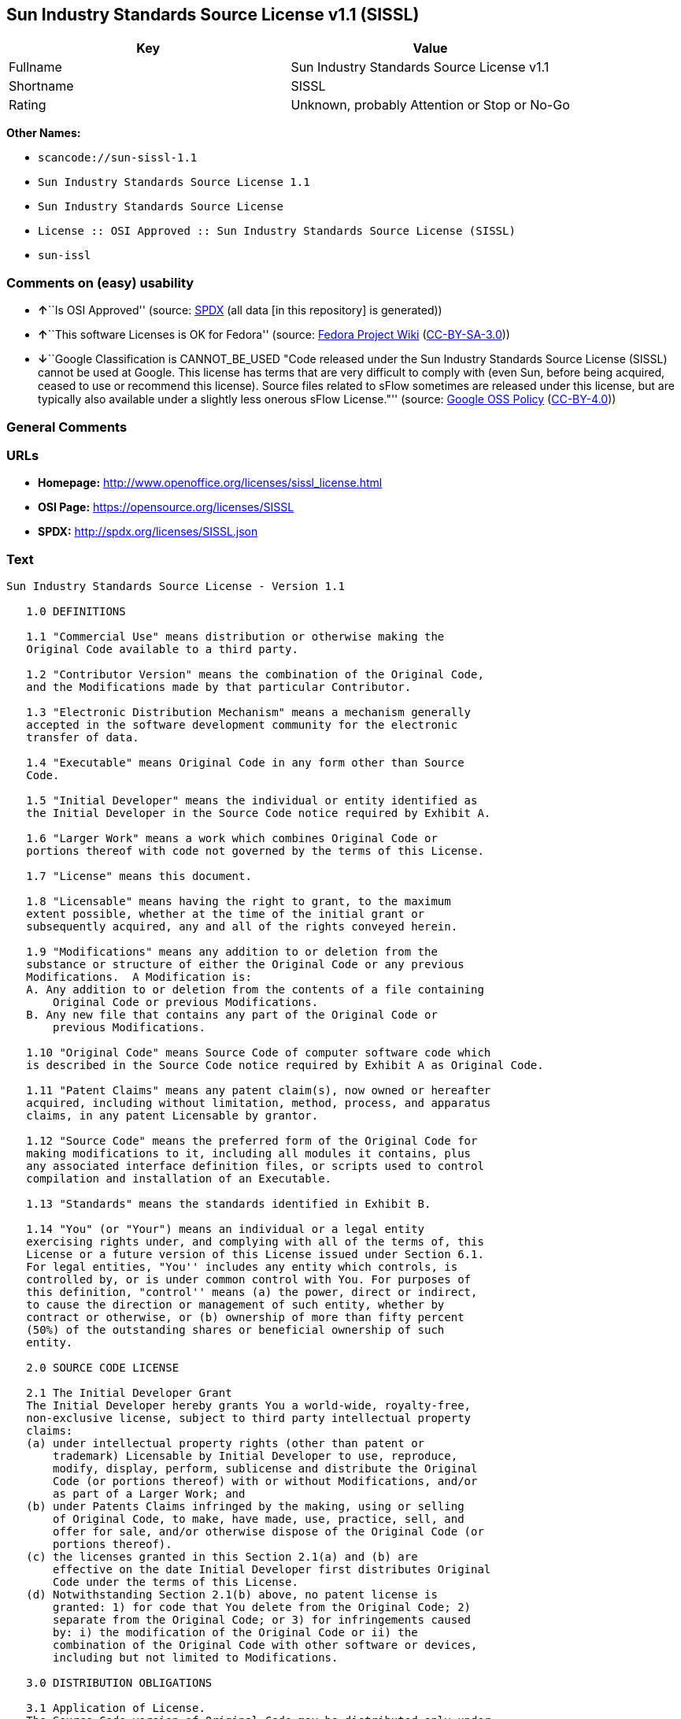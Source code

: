 == Sun Industry Standards Source License v1.1 (SISSL)

[cols=",",options="header",]
|===
|Key |Value
|Fullname |Sun Industry Standards Source License v1.1
|Shortname |SISSL
|Rating |Unknown, probably Attention or Stop or No-Go
|===

*Other Names:*

* `+scancode://sun-sissl-1.1+`
* `+Sun Industry Standards Source License 1.1+`
* `+Sun Industry Standards Source License+`
* `+License :: OSI Approved :: Sun Industry Standards Source License (SISSL)+`
* `+sun-issl+`

=== Comments on (easy) usability

* **↑**``Is OSI Approved'' (source:
https://spdx.org/licenses/SISSL.html[SPDX] (all data [in this
repository] is generated))
* **↑**``This software Licenses is OK for Fedora'' (source:
https://fedoraproject.org/wiki/Licensing:Main?rd=Licensing[Fedora
Project Wiki]
(https://creativecommons.org/licenses/by-sa/3.0/legalcode[CC-BY-SA-3.0]))
* **↓**``Google Classification is CANNOT_BE_USED "Code released under
the Sun Industry Standards Source License (SISSL) cannot be used at
Google. This license has terms that are very difficult to comply with
(even Sun, before being acquired, ceased to use or recommend this
license). Source files related to sFlow sometimes are released under
this license, but are typically also available under a slightly less
onerous sFlow License."'' (source:
https://opensource.google.com/docs/thirdparty/licenses/[Google OSS
Policy]
(https://creativecommons.org/licenses/by/4.0/legalcode[CC-BY-4.0]))

=== General Comments

=== URLs

* *Homepage:* http://www.openoffice.org/licenses/sissl_license.html
* *OSI Page:* https://opensource.org/licenses/SISSL
* *SPDX:* http://spdx.org/licenses/SISSL.json

=== Text

....
Sun Industry Standards Source License - Version 1.1

   1.0 DEFINITIONS

   1.1 "Commercial Use" means distribution or otherwise making the
   Original Code available to a third party.

   1.2 "Contributor Version" means the combination of the Original Code,
   and the Modifications made by that particular Contributor.

   1.3 "Electronic Distribution Mechanism" means a mechanism generally
   accepted in the software development community for the electronic
   transfer of data.

   1.4 "Executable" means Original Code in any form other than Source
   Code.

   1.5 "Initial Developer" means the individual or entity identified as
   the Initial Developer in the Source Code notice required by Exhibit A.

   1.6 "Larger Work" means a work which combines Original Code or
   portions thereof with code not governed by the terms of this License.

   1.7 "License" means this document.

   1.8 "Licensable" means having the right to grant, to the maximum
   extent possible, whether at the time of the initial grant or
   subsequently acquired, any and all of the rights conveyed herein.

   1.9 "Modifications" means any addition to or deletion from the
   substance or structure of either the Original Code or any previous
   Modifications.  A Modification is:
   A. Any addition to or deletion from the contents of a file containing
       Original Code or previous Modifications.
   B. Any new file that contains any part of the Original Code or
       previous Modifications.

   1.10 "Original Code" means Source Code of computer software code which
   is described in the Source Code notice required by Exhibit A as Original Code.

   1.11 "Patent Claims" means any patent claim(s), now owned or hereafter
   acquired, including without limitation, method, process, and apparatus
   claims, in any patent Licensable by grantor.

   1.12 "Source Code" means the preferred form of the Original Code for
   making modifications to it, including all modules it contains, plus
   any associated interface definition files, or scripts used to control
   compilation and installation of an Executable.

   1.13 "Standards" means the standards identified in Exhibit B.

   1.14 "You" (or "Your") means an individual or a legal entity
   exercising rights under, and complying with all of the terms of, this
   License or a future version of this License issued under Section 6.1.
   For legal entities, "You'' includes any entity which controls, is
   controlled by, or is under common control with You. For purposes of
   this definition, "control'' means (a) the power, direct or indirect,
   to cause the direction or management of such entity, whether by
   contract or otherwise, or (b) ownership of more than fifty percent
   (50%) of the outstanding shares or beneficial ownership of such
   entity.

   2.0 SOURCE CODE LICENSE

   2.1 The Initial Developer Grant
   The Initial Developer hereby grants You a world-wide, royalty-free,
   non-exclusive license, subject to third party intellectual property
   claims:
   (a) under intellectual property rights (other than patent or
       trademark) Licensable by Initial Developer to use, reproduce,
       modify, display, perform, sublicense and distribute the Original
       Code (or portions thereof) with or without Modifications, and/or
       as part of a Larger Work; and
   (b) under Patents Claims infringed by the making, using or selling
       of Original Code, to make, have made, use, practice, sell, and
       offer for sale, and/or otherwise dispose of the Original Code (or
       portions thereof).
   (c) the licenses granted in this Section 2.1(a) and (b) are
       effective on the date Initial Developer first distributes Original
       Code under the terms of this License.
   (d) Notwithstanding Section 2.1(b) above, no patent license is
       granted: 1) for code that You delete from the Original Code; 2)
       separate from the Original Code; or 3) for infringements caused
       by: i) the modification of the Original Code or ii) the
       combination of the Original Code with other software or devices,
       including but not limited to Modifications.

   3.0 DISTRIBUTION OBLIGATIONS

   3.1 Application of License.
   The Source Code version of Original Code may be distributed only under
   the terms of this License or a future version of this License released
   under Section 6.1, and You must include a copy of this License with
   every copy of the Source Code You distribute. You may not offer or
   impose any terms on any Source Code version that alters or restricts
   the applicable version of this License or the recipients' rights
   hereunder. Your license for shipment of the Contributor Version is
   conditioned upon Your full compliance with this Section. The
   Modifications which You create must comply with all requirements set
   out by the Standards body in effect one hundred twenty (120) days
   before You ship the Contributor Version. In the event that the
   Modifications do not meet such requirements, You agree to publish
   either (i) any deviation from the Standards protocol resulting from
   implementation of Your Modifications and a reference implementation of
   Your Modifications or (ii) Your Modifications in Source Code form, and
   to make any such deviation and reference implementation or
   Modifications available to all third parties under the same terms as
   this license on a royalty free basis within thirty (30) days of Your
   first customer shipment of Your Modifications.

   3.2 Required Notices.
   You must duplicate the notice in Exhibit A in each file of the Source
   Code. If it is not possible to put such notice in a particular Source
   Code file due to its structure, then You must include such notice in a
   location (such as a relevant directory) where a user would be likely
   to look for such a notice. If You created one or more Modification(s)
   You may add Your name as a Contributor to the notice described in
   Exhibit A. You must also duplicate this License in any documentation
   for the Source Code where You describe recipients' rights or ownership
   rights relating to Initial Code. You may choose to offer, and to
   charge a fee for, warranty, support, indemnity or liability
   obligations to one or more recipients of Your version of the Code.
   However, You may do so only on Your own behalf, and not on behalf of
   the Initial Developer. You must make it absolutely clear than any such
   warranty, support, indemnity or liability obligation is offered by You
   alone, and You hereby agree to indemnify the Initial Developer for any
   liability incurred by the Initial Developer as a result of warranty,
   support, indemnity or liability terms You offer.

   3.3 Distribution of Executable Versions.
   You may distribute Original Code in Executable and Source form only if
   the requirements of Sections 3.1 and 3.2 have been met for that
   Original Code, and if You include a notice stating that the Source
   Code version of the Original Code is available under the terms of this
   License. The notice must be conspicuously included in any notice in an
   Executable or Source versions, related documentation or collateral in
   which You describe recipients' rights relating to the Original Code.
   You may distribute the Executable and Source versions of Your version
   of the Code or ownership rights under a license of Your choice, which
   may contain terms different from this License, provided that You are
   in compliance with the terms of this License. If You distribute the
   Executable and Source versions under a different license You must make
   it absolutely clear that any terms which differ from this License are
   offered by You alone, not by the Initial Developer. You hereby agree
   to indemnify the Initial Developer for any liability incurred by the
   Initial Developer as a result of any such terms You offer.

   3.4 Larger Works.
   You may create a Larger Work by combining Original Code with other
   code not governed by the terms of this License and distribute the
   Larger Work as a single product. In such a case, You must make sure
   the requirements of this License are fulfilled for the Original Code.

   4.0 INABILITY TO COMPLY DUE TO STATUTE OR REGULATION

   If it is impossible for You to comply with any of the terms of this
   License with respect to some or all of the Original Code due to
   statute, judicial order, or regulation then You must: (a) comply with
   the terms of this License to the maximum extent possible; and (b)
   describe the limitations and the code they affect. Such description
   must be included in the LEGAL file described in Section 3.2 and must
   be included with all distributions of the Source Code. Except to the
   extent prohibited by statute or regulation, such description must be
   sufficiently detailed for a recipient of ordinary skill to be able to
   understand it.

   5.0 APPLICATION OF THIS LICENSE

   This License applies to code to which the Initial Developer has
   attached the notice in Exhibit A and to related Modifications as set
   out in Section 3.1.

   6.0 VERSIONS OF THE LICENSE

   6.1 New Versions.
   Sun may publish revised and/or new versions of the License from time
   to time. Each version will be given a distinguishing version number.

   6.2 Effect of New Versions.
   Once Original Code has been published under a particular version of
   the License, You may always continue to use it under the terms of that
   version. You may also choose to use such Original Code under the terms
   of any subsequent version of the License published by Sun. No one
   other than Sun has the right to modify the terms applicable to
   Original Code.

   7.0 DISCLAIMER OF WARRANTY

   ORIGINAL CODE IS PROVIDED UNDER THIS LICENSE ON AN "AS IS" BASIS,
   WITHOUT WARRANTY OF ANY KIND, EITHER EXPRESSED OR IMPLIED, INCLUDING,
   WITHOUT LIMITATION, WARRANTIES THAT THE ORIGINAL CODE IS FREE OF
   DEFECTS, MERCHANTABLE, FIT FOR A PARTICULAR PURPOSE OR NON-INFRINGING.
   THE ENTIRE RISK AS TO THE QUALITY AND PERFORMANCE OF THE ORIGINAL CODE
   IS WITH YOU. SHOULD ANY ORIGINAL CODE PROVE DEFECTIVE IN ANY RESPECT,
   YOU (NOT THE INITIAL DEVELOPER) ASSUME THE COST OF ANY NECESSARY
   SERVICING, REPAIR OR CORRECTION. THIS DISCLAIMER OF WARRANTY
   CONSTITUTES AN ESSENTIAL PART OF THIS LICENSE. NO USE OF ANY ORIGINAL
   CODE IS AUTHORIZED HEREUNDER EXCEPT UNDER THIS DISCLAIMER.

   8.0 TERMINATION

   8.1 This License and the rights granted hereunder will terminate
   automatically if You fail to comply with terms herein and fail to cure
   such breach within 30 days of becoming aware of the breach. All
   sublicenses to the Original Code which are properly granted shall
   survive any termination of this License. Provisions which, by their
   nature, must remain in effect beyond the termination of this License
   shall survive.

   8.2 In the event of termination under Section 8.1 above, all end user
   license agreements (excluding distributors and resellers) which have
   been validly granted by You or any distributor hereunder prior to
   termination shall survive termination.

   9.0 LIMIT OF LIABILITY

   UNDER NO CIRCUMSTANCES AND UNDER NO LEGAL THEORY, WHETHER TORT
   (INCLUDING NEGLIGENCE), CONTRACT, OR OTHERWISE, SHALL YOU, THE INITIAL
   DEVELOPER, ANY OTHER CONTRIBUTOR, OR ANY DISTRIBUTOR OF ORIGINAL CODE,
   OR ANY SUPPLIER OF ANY OF SUCH PARTIES, BE LIABLE TO ANY PERSON FOR
   ANY INDIRECT, SPECIAL, INCIDENTAL, OR CONSEQUENTIAL DAMAGES OF ANY
   CHARACTER INCLUDING, WITHOUT LIMITATION, DAMAGES FOR LOSS OF GOODWILL,
   WORK STOPPAGE, COMPUTER FAILURE OR MALFUNCTION, OR ANY AND ALL OTHER
   COMMERCIAL DAMAGES OR LOSSES, EVEN IF SUCH PARTY SHALL HAVE BEEN
   INFORMED OF THE POSSIBILITY OF SUCH DAMAGES. THIS LIMITATION OF
   LIABILITY SHALL NOT APPLY TO LIABILITY FOR DEATH OR PERSONAL INJURY
   RESULTING FROM SUCH PARTY'S NEGLIGENCE TO THE EXTENT APPLICABLE LAW
   PROHIBITS SUCH LIMITATION. SOME JURISDICTIONS DO NOT ALLOW THE
   EXCLUSION OR LIMITATION OF INCIDENTAL OR CONSEQUENTIAL DAMAGES, SO
   THIS EXCLUSION AND LIMITATION MAY NOT APPLY TO YOU.

   10.0 U.S. GOVERNMENT END USERS

   U.S. Government: If this Software is being acquired by or on behalf of
   the U.S. Government or by a U.S. Government prime contractor or
   subcontractor (at any tier), then the Government's rights in the
   Software and accompanying documentation shall be only as set forth in
   this license; this is in accordance with 48 C.F.R. 227.7201 through
   227.7202-4 (for Department of Defense (DoD) acquisitions) and with 48
   C.F.R. 2.101 and 12.212 (for non-DoD acquisitions).

   11.0 MISCELLANEOUS

   This License represents the complete agreement concerning subject
   matter hereof. If any provision of this License is held to be
   unenforceable, such provision shall be reformed only to the extent
   necessary to make it enforceable. This License shall be governed by
   California law provisions (except to the extent applicable law, if
   any, provides otherwise), excluding its conflict-of-law provisions.
   With respect to disputes in which at least one party is a citizen of,
   or an entity chartered or registered to do business in the United
   States of America, any litigation relating to this License shall be
   subject to the jurisdiction of the Federal Courts of the Northern
   District of California, with venue lying in Santa Clara County,
   California, with the losing party responsible for costs, including
   without limitation, court costs and reasonable attorneys' fees and
   expenses. The application of the United Nations Convention on
   Contracts for the International Sale of Goods is expressly excluded.
   Any law or regulation which provides that the language of a contract
   shall be construed against the drafter shall not apply to this License.

   EXHIBIT A - Sun Standards License
"The contents of this file are subject to the Sun Standards
License Version 1.1 (the "License");
You may not use this file except in compliance with the
License. You may obtain a copy of the
License at  .

Software distributed under the License is distributed on
an "AS IS" basis, WITHOUT WARRANTY OF ANY KIND, either
express or implied. See the License for the specific
language governing rights and limitations under the License.

The Original Code is  .

The Initial Developer of the Original Code is:
Sun Microsystems, Inc..

Portions created by:  

are Copyright (C):  

All Rights Reserved.

Contributor(s):  

   EXHIBIT B - Standards

   The Standard is defined as the following:

   OpenOffice.org XML File Format Specification, located at
   http://xml.openoffice.org

   OpenOffice.org Application Programming Interface Specification,
   located at
   http://api.openoffice.org

   We welcome your feedback.
   CollabNet, Inc. CollabNet is a trademark of CollabNet, Inc.
   Sun, Sun Microsystems, the Sun Logo, Solaris, Java, StarOffice,
   StarOffice 6.0 and StarSuite 6.0 are trademarks or registered
   trademarks of Sun Microsystems, Inc., in the United States and other countries.
....

'''''

=== Raw Data

==== Facts

* https://spdx.org/licenses/SISSL.html[SPDX] (all data [in this
repository] is generated)
* https://github.com/nexB/scancode-toolkit/blob/develop/src/licensedcode/data/licenses/sun-sissl-1.1.yml[Scancode]
(CC0-1.0)
* https://fedoraproject.org/wiki/Licensing:Main?rd=Licensing[Fedora
Project Wiki]
(https://creativecommons.org/licenses/by-sa/3.0/legalcode[CC-BY-SA-3.0])
* https://opensource.org/licenses/[OpenSourceInitiative]
(https://creativecommons.org/licenses/by/4.0/legalcode[CC-BY-4.0])
* https://opensource.google.com/docs/thirdparty/licenses/[Google OSS
Policy]
(https://creativecommons.org/licenses/by/4.0/legalcode[CC-BY-4.0])
* https://github.com/okfn/licenses/blob/master/licenses.csv[Open
Knowledge International]
(https://opendatacommons.org/licenses/pddl/1-0/[PDDL-1.0])

==== Raw JSON

....
{
    "__impliedNames": [
        "SISSL",
        "Sun Industry Standards Source License v1.1",
        "scancode://sun-sissl-1.1",
        "Sun Industry Standards Source License 1.1",
        "Sun Industry Standards Source License",
        "License :: OSI Approved :: Sun Industry Standards Source License (SISSL)",
        "sun-issl"
    ],
    "__impliedId": "SISSL",
    "__isFsfFree": true,
    "__impliedAmbiguousNames": [
        "SISSL"
    ],
    "facts": {
        "Open Knowledge International": {
            "is_generic": null,
            "legacy_ids": [
                "sun-issl"
            ],
            "status": "retired",
            "domain_software": true,
            "url": "https://opensource.org/licenses/SISSL",
            "maintainer": "",
            "od_conformance": "not reviewed",
            "_sourceURL": "https://github.com/okfn/licenses/blob/master/licenses.csv",
            "domain_data": false,
            "osd_conformance": "approved",
            "id": "SISSL",
            "title": "Sun Industry Standards Source License 1.1",
            "_implications": {
                "__impliedNames": [
                    "SISSL",
                    "Sun Industry Standards Source License 1.1",
                    "sun-issl"
                ],
                "__impliedId": "SISSL",
                "__impliedURLs": [
                    [
                        null,
                        "https://opensource.org/licenses/SISSL"
                    ]
                ]
            },
            "domain_content": false
        },
        "SPDX": {
            "isSPDXLicenseDeprecated": false,
            "spdxFullName": "Sun Industry Standards Source License v1.1",
            "spdxDetailsURL": "http://spdx.org/licenses/SISSL.json",
            "_sourceURL": "https://spdx.org/licenses/SISSL.html",
            "spdxLicIsOSIApproved": true,
            "spdxSeeAlso": [
                "http://www.openoffice.org/licenses/sissl_license.html",
                "https://opensource.org/licenses/SISSL"
            ],
            "_implications": {
                "__impliedNames": [
                    "SISSL",
                    "Sun Industry Standards Source License v1.1"
                ],
                "__impliedId": "SISSL",
                "__impliedJudgement": [
                    [
                        "SPDX",
                        {
                            "tag": "PositiveJudgement",
                            "contents": "Is OSI Approved"
                        }
                    ]
                ],
                "__isOsiApproved": true,
                "__impliedURLs": [
                    [
                        "SPDX",
                        "http://spdx.org/licenses/SISSL.json"
                    ],
                    [
                        null,
                        "http://www.openoffice.org/licenses/sissl_license.html"
                    ],
                    [
                        null,
                        "https://opensource.org/licenses/SISSL"
                    ]
                ]
            },
            "spdxLicenseId": "SISSL"
        },
        "Fedora Project Wiki": {
            "GPLv2 Compat?": "NO",
            "rating": "Good",
            "Upstream URL": "http://www.openoffice.org/licenses/sissl_license.html",
            "GPLv3 Compat?": null,
            "Short Name": "SISSL",
            "licenseType": "license",
            "_sourceURL": "https://fedoraproject.org/wiki/Licensing:Main?rd=Licensing",
            "Full Name": "Sun Industry Standards Source License",
            "FSF Free?": "Yes",
            "_implications": {
                "__impliedNames": [
                    "Sun Industry Standards Source License"
                ],
                "__isFsfFree": true,
                "__impliedAmbiguousNames": [
                    "SISSL"
                ],
                "__impliedJudgement": [
                    [
                        "Fedora Project Wiki",
                        {
                            "tag": "PositiveJudgement",
                            "contents": "This software Licenses is OK for Fedora"
                        }
                    ]
                ]
            }
        },
        "Scancode": {
            "otherUrls": [
                "http://opensource.org/licenses/SISSL",
                "https://opensource.org/licenses/SISSL"
            ],
            "homepageUrl": "http://www.openoffice.org/licenses/sissl_license.html",
            "shortName": "Sun Industry Standards Source License 1.1",
            "textUrls": null,
            "text": "Sun Industry Standards Source License - Version 1.1\n\n   1.0 DEFINITIONS\n\n   1.1 \"Commercial Use\" means distribution or otherwise making the\n   Original Code available to a third party.\n\n   1.2 \"Contributor Version\" means the combination of the Original Code,\n   and the Modifications made by that particular Contributor.\n\n   1.3 \"Electronic Distribution Mechanism\" means a mechanism generally\n   accepted in the software development community for the electronic\n   transfer of data.\n\n   1.4 \"Executable\" means Original Code in any form other than Source\n   Code.\n\n   1.5 \"Initial Developer\" means the individual or entity identified as\n   the Initial Developer in the Source Code notice required by Exhibit A.\n\n   1.6 \"Larger Work\" means a work which combines Original Code or\n   portions thereof with code not governed by the terms of this License.\n\n   1.7 \"License\" means this document.\n\n   1.8 \"Licensable\" means having the right to grant, to the maximum\n   extent possible, whether at the time of the initial grant or\n   subsequently acquired, any and all of the rights conveyed herein.\n\n   1.9 \"Modifications\" means any addition to or deletion from the\n   substance or structure of either the Original Code or any previous\n   Modifications.  A Modification is:\n   A. Any addition to or deletion from the contents of a file containing\n       Original Code or previous Modifications.\n   B. Any new file that contains any part of the Original Code or\n       previous Modifications.\n\n   1.10 \"Original Code\" means Source Code of computer software code which\n   is described in the Source Code notice required by Exhibit A as Original Code.\n\n   1.11 \"Patent Claims\" means any patent claim(s), now owned or hereafter\n   acquired, including without limitation, method, process, and apparatus\n   claims, in any patent Licensable by grantor.\n\n   1.12 \"Source Code\" means the preferred form of the Original Code for\n   making modifications to it, including all modules it contains, plus\n   any associated interface definition files, or scripts used to control\n   compilation and installation of an Executable.\n\n   1.13 \"Standards\" means the standards identified in Exhibit B.\n\n   1.14 \"You\" (or \"Your\") means an individual or a legal entity\n   exercising rights under, and complying with all of the terms of, this\n   License or a future version of this License issued under Section 6.1.\n   For legal entities, \"You'' includes any entity which controls, is\n   controlled by, or is under common control with You. For purposes of\n   this definition, \"control'' means (a) the power, direct or indirect,\n   to cause the direction or management of such entity, whether by\n   contract or otherwise, or (b) ownership of more than fifty percent\n   (50%) of the outstanding shares or beneficial ownership of such\n   entity.\n\n   2.0 SOURCE CODE LICENSE\n\n   2.1 The Initial Developer Grant\n   The Initial Developer hereby grants You a world-wide, royalty-free,\n   non-exclusive license, subject to third party intellectual property\n   claims:\n   (a) under intellectual property rights (other than patent or\n       trademark) Licensable by Initial Developer to use, reproduce,\n       modify, display, perform, sublicense and distribute the Original\n       Code (or portions thereof) with or without Modifications, and/or\n       as part of a Larger Work; and\n   (b) under Patents Claims infringed by the making, using or selling\n       of Original Code, to make, have made, use, practice, sell, and\n       offer for sale, and/or otherwise dispose of the Original Code (or\n       portions thereof).\n   (c) the licenses granted in this Section 2.1(a) and (b) are\n       effective on the date Initial Developer first distributes Original\n       Code under the terms of this License.\n   (d) Notwithstanding Section 2.1(b) above, no patent license is\n       granted: 1) for code that You delete from the Original Code; 2)\n       separate from the Original Code; or 3) for infringements caused\n       by: i) the modification of the Original Code or ii) the\n       combination of the Original Code with other software or devices,\n       including but not limited to Modifications.\n\n   3.0 DISTRIBUTION OBLIGATIONS\n\n   3.1 Application of License.\n   The Source Code version of Original Code may be distributed only under\n   the terms of this License or a future version of this License released\n   under Section 6.1, and You must include a copy of this License with\n   every copy of the Source Code You distribute. You may not offer or\n   impose any terms on any Source Code version that alters or restricts\n   the applicable version of this License or the recipients' rights\n   hereunder. Your license for shipment of the Contributor Version is\n   conditioned upon Your full compliance with this Section. The\n   Modifications which You create must comply with all requirements set\n   out by the Standards body in effect one hundred twenty (120) days\n   before You ship the Contributor Version. In the event that the\n   Modifications do not meet such requirements, You agree to publish\n   either (i) any deviation from the Standards protocol resulting from\n   implementation of Your Modifications and a reference implementation of\n   Your Modifications or (ii) Your Modifications in Source Code form, and\n   to make any such deviation and reference implementation or\n   Modifications available to all third parties under the same terms as\n   this license on a royalty free basis within thirty (30) days of Your\n   first customer shipment of Your Modifications.\n\n   3.2 Required Notices.\n   You must duplicate the notice in Exhibit A in each file of the Source\n   Code. If it is not possible to put such notice in a particular Source\n   Code file due to its structure, then You must include such notice in a\n   location (such as a relevant directory) where a user would be likely\n   to look for such a notice. If You created one or more Modification(s)\n   You may add Your name as a Contributor to the notice described in\n   Exhibit A. You must also duplicate this License in any documentation\n   for the Source Code where You describe recipients' rights or ownership\n   rights relating to Initial Code. You may choose to offer, and to\n   charge a fee for, warranty, support, indemnity or liability\n   obligations to one or more recipients of Your version of the Code.\n   However, You may do so only on Your own behalf, and not on behalf of\n   the Initial Developer. You must make it absolutely clear than any such\n   warranty, support, indemnity or liability obligation is offered by You\n   alone, and You hereby agree to indemnify the Initial Developer for any\n   liability incurred by the Initial Developer as a result of warranty,\n   support, indemnity or liability terms You offer.\n\n   3.3 Distribution of Executable Versions.\n   You may distribute Original Code in Executable and Source form only if\n   the requirements of Sections 3.1 and 3.2 have been met for that\n   Original Code, and if You include a notice stating that the Source\n   Code version of the Original Code is available under the terms of this\n   License. The notice must be conspicuously included in any notice in an\n   Executable or Source versions, related documentation or collateral in\n   which You describe recipients' rights relating to the Original Code.\n   You may distribute the Executable and Source versions of Your version\n   of the Code or ownership rights under a license of Your choice, which\n   may contain terms different from this License, provided that You are\n   in compliance with the terms of this License. If You distribute the\n   Executable and Source versions under a different license You must make\n   it absolutely clear that any terms which differ from this License are\n   offered by You alone, not by the Initial Developer. You hereby agree\n   to indemnify the Initial Developer for any liability incurred by the\n   Initial Developer as a result of any such terms You offer.\n\n   3.4 Larger Works.\n   You may create a Larger Work by combining Original Code with other\n   code not governed by the terms of this License and distribute the\n   Larger Work as a single product. In such a case, You must make sure\n   the requirements of this License are fulfilled for the Original Code.\n\n   4.0 INABILITY TO COMPLY DUE TO STATUTE OR REGULATION\n\n   If it is impossible for You to comply with any of the terms of this\n   License with respect to some or all of the Original Code due to\n   statute, judicial order, or regulation then You must: (a) comply with\n   the terms of this License to the maximum extent possible; and (b)\n   describe the limitations and the code they affect. Such description\n   must be included in the LEGAL file described in Section 3.2 and must\n   be included with all distributions of the Source Code. Except to the\n   extent prohibited by statute or regulation, such description must be\n   sufficiently detailed for a recipient of ordinary skill to be able to\n   understand it.\n\n   5.0 APPLICATION OF THIS LICENSE\n\n   This License applies to code to which the Initial Developer has\n   attached the notice in Exhibit A and to related Modifications as set\n   out in Section 3.1.\n\n   6.0 VERSIONS OF THE LICENSE\n\n   6.1 New Versions.\n   Sun may publish revised and/or new versions of the License from time\n   to time. Each version will be given a distinguishing version number.\n\n   6.2 Effect of New Versions.\n   Once Original Code has been published under a particular version of\n   the License, You may always continue to use it under the terms of that\n   version. You may also choose to use such Original Code under the terms\n   of any subsequent version of the License published by Sun. No one\n   other than Sun has the right to modify the terms applicable to\n   Original Code.\n\n   7.0 DISCLAIMER OF WARRANTY\n\n   ORIGINAL CODE IS PROVIDED UNDER THIS LICENSE ON AN \"AS IS\" BASIS,\n   WITHOUT WARRANTY OF ANY KIND, EITHER EXPRESSED OR IMPLIED, INCLUDING,\n   WITHOUT LIMITATION, WARRANTIES THAT THE ORIGINAL CODE IS FREE OF\n   DEFECTS, MERCHANTABLE, FIT FOR A PARTICULAR PURPOSE OR NON-INFRINGING.\n   THE ENTIRE RISK AS TO THE QUALITY AND PERFORMANCE OF THE ORIGINAL CODE\n   IS WITH YOU. SHOULD ANY ORIGINAL CODE PROVE DEFECTIVE IN ANY RESPECT,\n   YOU (NOT THE INITIAL DEVELOPER) ASSUME THE COST OF ANY NECESSARY\n   SERVICING, REPAIR OR CORRECTION. THIS DISCLAIMER OF WARRANTY\n   CONSTITUTES AN ESSENTIAL PART OF THIS LICENSE. NO USE OF ANY ORIGINAL\n   CODE IS AUTHORIZED HEREUNDER EXCEPT UNDER THIS DISCLAIMER.\n\n   8.0 TERMINATION\n\n   8.1 This License and the rights granted hereunder will terminate\n   automatically if You fail to comply with terms herein and fail to cure\n   such breach within 30 days of becoming aware of the breach. All\n   sublicenses to the Original Code which are properly granted shall\n   survive any termination of this License. Provisions which, by their\n   nature, must remain in effect beyond the termination of this License\n   shall survive.\n\n   8.2 In the event of termination under Section 8.1 above, all end user\n   license agreements (excluding distributors and resellers) which have\n   been validly granted by You or any distributor hereunder prior to\n   termination shall survive termination.\n\n   9.0 LIMIT OF LIABILITY\n\n   UNDER NO CIRCUMSTANCES AND UNDER NO LEGAL THEORY, WHETHER TORT\n   (INCLUDING NEGLIGENCE), CONTRACT, OR OTHERWISE, SHALL YOU, THE INITIAL\n   DEVELOPER, ANY OTHER CONTRIBUTOR, OR ANY DISTRIBUTOR OF ORIGINAL CODE,\n   OR ANY SUPPLIER OF ANY OF SUCH PARTIES, BE LIABLE TO ANY PERSON FOR\n   ANY INDIRECT, SPECIAL, INCIDENTAL, OR CONSEQUENTIAL DAMAGES OF ANY\n   CHARACTER INCLUDING, WITHOUT LIMITATION, DAMAGES FOR LOSS OF GOODWILL,\n   WORK STOPPAGE, COMPUTER FAILURE OR MALFUNCTION, OR ANY AND ALL OTHER\n   COMMERCIAL DAMAGES OR LOSSES, EVEN IF SUCH PARTY SHALL HAVE BEEN\n   INFORMED OF THE POSSIBILITY OF SUCH DAMAGES. THIS LIMITATION OF\n   LIABILITY SHALL NOT APPLY TO LIABILITY FOR DEATH OR PERSONAL INJURY\n   RESULTING FROM SUCH PARTY'S NEGLIGENCE TO THE EXTENT APPLICABLE LAW\n   PROHIBITS SUCH LIMITATION. SOME JURISDICTIONS DO NOT ALLOW THE\n   EXCLUSION OR LIMITATION OF INCIDENTAL OR CONSEQUENTIAL DAMAGES, SO\n   THIS EXCLUSION AND LIMITATION MAY NOT APPLY TO YOU.\n\n   10.0 U.S. GOVERNMENT END USERS\n\n   U.S. Government: If this Software is being acquired by or on behalf of\n   the U.S. Government or by a U.S. Government prime contractor or\n   subcontractor (at any tier), then the Government's rights in the\n   Software and accompanying documentation shall be only as set forth in\n   this license; this is in accordance with 48 C.F.R. 227.7201 through\n   227.7202-4 (for Department of Defense (DoD) acquisitions) and with 48\n   C.F.R. 2.101 and 12.212 (for non-DoD acquisitions).\n\n   11.0 MISCELLANEOUS\n\n   This License represents the complete agreement concerning subject\n   matter hereof. If any provision of this License is held to be\n   unenforceable, such provision shall be reformed only to the extent\n   necessary to make it enforceable. This License shall be governed by\n   California law provisions (except to the extent applicable law, if\n   any, provides otherwise), excluding its conflict-of-law provisions.\n   With respect to disputes in which at least one party is a citizen of,\n   or an entity chartered or registered to do business in the United\n   States of America, any litigation relating to this License shall be\n   subject to the jurisdiction of the Federal Courts of the Northern\n   District of California, with venue lying in Santa Clara County,\n   California, with the losing party responsible for costs, including\n   without limitation, court costs and reasonable attorneys' fees and\n   expenses. The application of the United Nations Convention on\n   Contracts for the International Sale of Goods is expressly excluded.\n   Any law or regulation which provides that the language of a contract\n   shall be construed against the drafter shall not apply to this License.\n\n   EXHIBIT A - Sun Standards License\n\"The contents of this file are subject to the Sun Standards\nLicense Version 1.1 (the \"License\");\nYou may not use this file except in compliance with the\nLicense. You may obtain a copy of the\nLicense at  .\n\nSoftware distributed under the License is distributed on\nan \"AS IS\" basis, WITHOUT WARRANTY OF ANY KIND, either\nexpress or implied. See the License for the specific\nlanguage governing rights and limitations under the License.\n\nThe Original Code is  .\n\nThe Initial Developer of the Original Code is:\nSun Microsystems, Inc..\n\nPortions created by:  \n\nare Copyright (C):  \n\nAll Rights Reserved.\n\nContributor(s):  \n\n   EXHIBIT B - Standards\n\n   The Standard is defined as the following:\n\n   OpenOffice.org XML File Format Specification, located at\n   http://xml.openoffice.org\n\n   OpenOffice.org Application Programming Interface Specification,\n   located at\n   http://api.openoffice.org\n\n   We welcome your feedback.\n   CollabNet, Inc. CollabNet is a trademark of CollabNet, Inc.\n   Sun, Sun Microsystems, the Sun Logo, Solaris, Java, StarOffice,\n   StarOffice 6.0 and StarSuite 6.0 are trademarks or registered\n   trademarks of Sun Microsystems, Inc., in the United States and other countries.",
            "category": "Proprietary Free",
            "osiUrl": null,
            "owner": "Oracle (Sun)",
            "_sourceURL": "https://github.com/nexB/scancode-toolkit/blob/develop/src/licensedcode/data/licenses/sun-sissl-1.1.yml",
            "key": "sun-sissl-1.1",
            "name": "Sun Industry Standards Source License 1.1",
            "spdxId": "SISSL",
            "notes": null,
            "_implications": {
                "__impliedNames": [
                    "scancode://sun-sissl-1.1",
                    "Sun Industry Standards Source License 1.1",
                    "SISSL"
                ],
                "__impliedId": "SISSL",
                "__impliedText": "Sun Industry Standards Source License - Version 1.1\n\n   1.0 DEFINITIONS\n\n   1.1 \"Commercial Use\" means distribution or otherwise making the\n   Original Code available to a third party.\n\n   1.2 \"Contributor Version\" means the combination of the Original Code,\n   and the Modifications made by that particular Contributor.\n\n   1.3 \"Electronic Distribution Mechanism\" means a mechanism generally\n   accepted in the software development community for the electronic\n   transfer of data.\n\n   1.4 \"Executable\" means Original Code in any form other than Source\n   Code.\n\n   1.5 \"Initial Developer\" means the individual or entity identified as\n   the Initial Developer in the Source Code notice required by Exhibit A.\n\n   1.6 \"Larger Work\" means a work which combines Original Code or\n   portions thereof with code not governed by the terms of this License.\n\n   1.7 \"License\" means this document.\n\n   1.8 \"Licensable\" means having the right to grant, to the maximum\n   extent possible, whether at the time of the initial grant or\n   subsequently acquired, any and all of the rights conveyed herein.\n\n   1.9 \"Modifications\" means any addition to or deletion from the\n   substance or structure of either the Original Code or any previous\n   Modifications.  A Modification is:\n   A. Any addition to or deletion from the contents of a file containing\n       Original Code or previous Modifications.\n   B. Any new file that contains any part of the Original Code or\n       previous Modifications.\n\n   1.10 \"Original Code\" means Source Code of computer software code which\n   is described in the Source Code notice required by Exhibit A as Original Code.\n\n   1.11 \"Patent Claims\" means any patent claim(s), now owned or hereafter\n   acquired, including without limitation, method, process, and apparatus\n   claims, in any patent Licensable by grantor.\n\n   1.12 \"Source Code\" means the preferred form of the Original Code for\n   making modifications to it, including all modules it contains, plus\n   any associated interface definition files, or scripts used to control\n   compilation and installation of an Executable.\n\n   1.13 \"Standards\" means the standards identified in Exhibit B.\n\n   1.14 \"You\" (or \"Your\") means an individual or a legal entity\n   exercising rights under, and complying with all of the terms of, this\n   License or a future version of this License issued under Section 6.1.\n   For legal entities, \"You'' includes any entity which controls, is\n   controlled by, or is under common control with You. For purposes of\n   this definition, \"control'' means (a) the power, direct or indirect,\n   to cause the direction or management of such entity, whether by\n   contract or otherwise, or (b) ownership of more than fifty percent\n   (50%) of the outstanding shares or beneficial ownership of such\n   entity.\n\n   2.0 SOURCE CODE LICENSE\n\n   2.1 The Initial Developer Grant\n   The Initial Developer hereby grants You a world-wide, royalty-free,\n   non-exclusive license, subject to third party intellectual property\n   claims:\n   (a) under intellectual property rights (other than patent or\n       trademark) Licensable by Initial Developer to use, reproduce,\n       modify, display, perform, sublicense and distribute the Original\n       Code (or portions thereof) with or without Modifications, and/or\n       as part of a Larger Work; and\n   (b) under Patents Claims infringed by the making, using or selling\n       of Original Code, to make, have made, use, practice, sell, and\n       offer for sale, and/or otherwise dispose of the Original Code (or\n       portions thereof).\n   (c) the licenses granted in this Section 2.1(a) and (b) are\n       effective on the date Initial Developer first distributes Original\n       Code under the terms of this License.\n   (d) Notwithstanding Section 2.1(b) above, no patent license is\n       granted: 1) for code that You delete from the Original Code; 2)\n       separate from the Original Code; or 3) for infringements caused\n       by: i) the modification of the Original Code or ii) the\n       combination of the Original Code with other software or devices,\n       including but not limited to Modifications.\n\n   3.0 DISTRIBUTION OBLIGATIONS\n\n   3.1 Application of License.\n   The Source Code version of Original Code may be distributed only under\n   the terms of this License or a future version of this License released\n   under Section 6.1, and You must include a copy of this License with\n   every copy of the Source Code You distribute. You may not offer or\n   impose any terms on any Source Code version that alters or restricts\n   the applicable version of this License or the recipients' rights\n   hereunder. Your license for shipment of the Contributor Version is\n   conditioned upon Your full compliance with this Section. The\n   Modifications which You create must comply with all requirements set\n   out by the Standards body in effect one hundred twenty (120) days\n   before You ship the Contributor Version. In the event that the\n   Modifications do not meet such requirements, You agree to publish\n   either (i) any deviation from the Standards protocol resulting from\n   implementation of Your Modifications and a reference implementation of\n   Your Modifications or (ii) Your Modifications in Source Code form, and\n   to make any such deviation and reference implementation or\n   Modifications available to all third parties under the same terms as\n   this license on a royalty free basis within thirty (30) days of Your\n   first customer shipment of Your Modifications.\n\n   3.2 Required Notices.\n   You must duplicate the notice in Exhibit A in each file of the Source\n   Code. If it is not possible to put such notice in a particular Source\n   Code file due to its structure, then You must include such notice in a\n   location (such as a relevant directory) where a user would be likely\n   to look for such a notice. If You created one or more Modification(s)\n   You may add Your name as a Contributor to the notice described in\n   Exhibit A. You must also duplicate this License in any documentation\n   for the Source Code where You describe recipients' rights or ownership\n   rights relating to Initial Code. You may choose to offer, and to\n   charge a fee for, warranty, support, indemnity or liability\n   obligations to one or more recipients of Your version of the Code.\n   However, You may do so only on Your own behalf, and not on behalf of\n   the Initial Developer. You must make it absolutely clear than any such\n   warranty, support, indemnity or liability obligation is offered by You\n   alone, and You hereby agree to indemnify the Initial Developer for any\n   liability incurred by the Initial Developer as a result of warranty,\n   support, indemnity or liability terms You offer.\n\n   3.3 Distribution of Executable Versions.\n   You may distribute Original Code in Executable and Source form only if\n   the requirements of Sections 3.1 and 3.2 have been met for that\n   Original Code, and if You include a notice stating that the Source\n   Code version of the Original Code is available under the terms of this\n   License. The notice must be conspicuously included in any notice in an\n   Executable or Source versions, related documentation or collateral in\n   which You describe recipients' rights relating to the Original Code.\n   You may distribute the Executable and Source versions of Your version\n   of the Code or ownership rights under a license of Your choice, which\n   may contain terms different from this License, provided that You are\n   in compliance with the terms of this License. If You distribute the\n   Executable and Source versions under a different license You must make\n   it absolutely clear that any terms which differ from this License are\n   offered by You alone, not by the Initial Developer. You hereby agree\n   to indemnify the Initial Developer for any liability incurred by the\n   Initial Developer as a result of any such terms You offer.\n\n   3.4 Larger Works.\n   You may create a Larger Work by combining Original Code with other\n   code not governed by the terms of this License and distribute the\n   Larger Work as a single product. In such a case, You must make sure\n   the requirements of this License are fulfilled for the Original Code.\n\n   4.0 INABILITY TO COMPLY DUE TO STATUTE OR REGULATION\n\n   If it is impossible for You to comply with any of the terms of this\n   License with respect to some or all of the Original Code due to\n   statute, judicial order, or regulation then You must: (a) comply with\n   the terms of this License to the maximum extent possible; and (b)\n   describe the limitations and the code they affect. Such description\n   must be included in the LEGAL file described in Section 3.2 and must\n   be included with all distributions of the Source Code. Except to the\n   extent prohibited by statute or regulation, such description must be\n   sufficiently detailed for a recipient of ordinary skill to be able to\n   understand it.\n\n   5.0 APPLICATION OF THIS LICENSE\n\n   This License applies to code to which the Initial Developer has\n   attached the notice in Exhibit A and to related Modifications as set\n   out in Section 3.1.\n\n   6.0 VERSIONS OF THE LICENSE\n\n   6.1 New Versions.\n   Sun may publish revised and/or new versions of the License from time\n   to time. Each version will be given a distinguishing version number.\n\n   6.2 Effect of New Versions.\n   Once Original Code has been published under a particular version of\n   the License, You may always continue to use it under the terms of that\n   version. You may also choose to use such Original Code under the terms\n   of any subsequent version of the License published by Sun. No one\n   other than Sun has the right to modify the terms applicable to\n   Original Code.\n\n   7.0 DISCLAIMER OF WARRANTY\n\n   ORIGINAL CODE IS PROVIDED UNDER THIS LICENSE ON AN \"AS IS\" BASIS,\n   WITHOUT WARRANTY OF ANY KIND, EITHER EXPRESSED OR IMPLIED, INCLUDING,\n   WITHOUT LIMITATION, WARRANTIES THAT THE ORIGINAL CODE IS FREE OF\n   DEFECTS, MERCHANTABLE, FIT FOR A PARTICULAR PURPOSE OR NON-INFRINGING.\n   THE ENTIRE RISK AS TO THE QUALITY AND PERFORMANCE OF THE ORIGINAL CODE\n   IS WITH YOU. SHOULD ANY ORIGINAL CODE PROVE DEFECTIVE IN ANY RESPECT,\n   YOU (NOT THE INITIAL DEVELOPER) ASSUME THE COST OF ANY NECESSARY\n   SERVICING, REPAIR OR CORRECTION. THIS DISCLAIMER OF WARRANTY\n   CONSTITUTES AN ESSENTIAL PART OF THIS LICENSE. NO USE OF ANY ORIGINAL\n   CODE IS AUTHORIZED HEREUNDER EXCEPT UNDER THIS DISCLAIMER.\n\n   8.0 TERMINATION\n\n   8.1 This License and the rights granted hereunder will terminate\n   automatically if You fail to comply with terms herein and fail to cure\n   such breach within 30 days of becoming aware of the breach. All\n   sublicenses to the Original Code which are properly granted shall\n   survive any termination of this License. Provisions which, by their\n   nature, must remain in effect beyond the termination of this License\n   shall survive.\n\n   8.2 In the event of termination under Section 8.1 above, all end user\n   license agreements (excluding distributors and resellers) which have\n   been validly granted by You or any distributor hereunder prior to\n   termination shall survive termination.\n\n   9.0 LIMIT OF LIABILITY\n\n   UNDER NO CIRCUMSTANCES AND UNDER NO LEGAL THEORY, WHETHER TORT\n   (INCLUDING NEGLIGENCE), CONTRACT, OR OTHERWISE, SHALL YOU, THE INITIAL\n   DEVELOPER, ANY OTHER CONTRIBUTOR, OR ANY DISTRIBUTOR OF ORIGINAL CODE,\n   OR ANY SUPPLIER OF ANY OF SUCH PARTIES, BE LIABLE TO ANY PERSON FOR\n   ANY INDIRECT, SPECIAL, INCIDENTAL, OR CONSEQUENTIAL DAMAGES OF ANY\n   CHARACTER INCLUDING, WITHOUT LIMITATION, DAMAGES FOR LOSS OF GOODWILL,\n   WORK STOPPAGE, COMPUTER FAILURE OR MALFUNCTION, OR ANY AND ALL OTHER\n   COMMERCIAL DAMAGES OR LOSSES, EVEN IF SUCH PARTY SHALL HAVE BEEN\n   INFORMED OF THE POSSIBILITY OF SUCH DAMAGES. THIS LIMITATION OF\n   LIABILITY SHALL NOT APPLY TO LIABILITY FOR DEATH OR PERSONAL INJURY\n   RESULTING FROM SUCH PARTY'S NEGLIGENCE TO THE EXTENT APPLICABLE LAW\n   PROHIBITS SUCH LIMITATION. SOME JURISDICTIONS DO NOT ALLOW THE\n   EXCLUSION OR LIMITATION OF INCIDENTAL OR CONSEQUENTIAL DAMAGES, SO\n   THIS EXCLUSION AND LIMITATION MAY NOT APPLY TO YOU.\n\n   10.0 U.S. GOVERNMENT END USERS\n\n   U.S. Government: If this Software is being acquired by or on behalf of\n   the U.S. Government or by a U.S. Government prime contractor or\n   subcontractor (at any tier), then the Government's rights in the\n   Software and accompanying documentation shall be only as set forth in\n   this license; this is in accordance with 48 C.F.R. 227.7201 through\n   227.7202-4 (for Department of Defense (DoD) acquisitions) and with 48\n   C.F.R. 2.101 and 12.212 (for non-DoD acquisitions).\n\n   11.0 MISCELLANEOUS\n\n   This License represents the complete agreement concerning subject\n   matter hereof. If any provision of this License is held to be\n   unenforceable, such provision shall be reformed only to the extent\n   necessary to make it enforceable. This License shall be governed by\n   California law provisions (except to the extent applicable law, if\n   any, provides otherwise), excluding its conflict-of-law provisions.\n   With respect to disputes in which at least one party is a citizen of,\n   or an entity chartered or registered to do business in the United\n   States of America, any litigation relating to this License shall be\n   subject to the jurisdiction of the Federal Courts of the Northern\n   District of California, with venue lying in Santa Clara County,\n   California, with the losing party responsible for costs, including\n   without limitation, court costs and reasonable attorneys' fees and\n   expenses. The application of the United Nations Convention on\n   Contracts for the International Sale of Goods is expressly excluded.\n   Any law or regulation which provides that the language of a contract\n   shall be construed against the drafter shall not apply to this License.\n\n   EXHIBIT A - Sun Standards License\n\"The contents of this file are subject to the Sun Standards\nLicense Version 1.1 (the \"License\");\nYou may not use this file except in compliance with the\nLicense. You may obtain a copy of the\nLicense at  .\n\nSoftware distributed under the License is distributed on\nan \"AS IS\" basis, WITHOUT WARRANTY OF ANY KIND, either\nexpress or implied. See the License for the specific\nlanguage governing rights and limitations under the License.\n\nThe Original Code is  .\n\nThe Initial Developer of the Original Code is:\nSun Microsystems, Inc..\n\nPortions created by:  \n\nare Copyright (C):  \n\nAll Rights Reserved.\n\nContributor(s):  \n\n   EXHIBIT B - Standards\n\n   The Standard is defined as the following:\n\n   OpenOffice.org XML File Format Specification, located at\n   http://xml.openoffice.org\n\n   OpenOffice.org Application Programming Interface Specification,\n   located at\n   http://api.openoffice.org\n\n   We welcome your feedback.\n   CollabNet, Inc. CollabNet is a trademark of CollabNet, Inc.\n   Sun, Sun Microsystems, the Sun Logo, Solaris, Java, StarOffice,\n   StarOffice 6.0 and StarSuite 6.0 are trademarks or registered\n   trademarks of Sun Microsystems, Inc., in the United States and other countries.",
                "__impliedURLs": [
                    [
                        "Homepage",
                        "http://www.openoffice.org/licenses/sissl_license.html"
                    ],
                    [
                        null,
                        "http://opensource.org/licenses/SISSL"
                    ],
                    [
                        null,
                        "https://opensource.org/licenses/SISSL"
                    ]
                ]
            }
        },
        "OpenSourceInitiative": {
            "text": [
                {
                    "url": "https://opensource.org/licenses/SISSL",
                    "title": "HTML",
                    "media_type": "text/html"
                }
            ],
            "identifiers": [
                {
                    "identifier": "SISSL",
                    "scheme": "SPDX"
                },
                {
                    "identifier": "License :: OSI Approved :: Sun Industry Standards Source License (SISSL)",
                    "scheme": "Trove"
                }
            ],
            "superseded_by": null,
            "_sourceURL": "https://opensource.org/licenses/",
            "name": "Sun Industry Standards Source License",
            "other_names": [],
            "keywords": [
                "discouraged",
                "retired",
                "osi-approved"
            ],
            "id": "SISSL",
            "links": [
                {
                    "note": "OSI Page",
                    "url": "https://opensource.org/licenses/SISSL"
                }
            ],
            "_implications": {
                "__impliedNames": [
                    "SISSL",
                    "Sun Industry Standards Source License",
                    "SISSL",
                    "License :: OSI Approved :: Sun Industry Standards Source License (SISSL)"
                ],
                "__impliedURLs": [
                    [
                        "OSI Page",
                        "https://opensource.org/licenses/SISSL"
                    ]
                ]
            }
        },
        "Google OSS Policy": {
            "rating": "CANNOT_BE_USED",
            "_sourceURL": "https://opensource.google.com/docs/thirdparty/licenses/",
            "id": "SISSL",
            "_implications": {
                "__impliedNames": [
                    "SISSL"
                ],
                "__impliedJudgement": [
                    [
                        "Google OSS Policy",
                        {
                            "tag": "NegativeJudgement",
                            "contents": "Google Classification is CANNOT_BE_USED \"Code released under the Sun Industry Standards Source License (SISSL) cannot be used at Google. This license has terms that are very difficult to comply with (even Sun, before being acquired, ceased to use or recommend this license). Source files related to sFlow sometimes are released under this license, but are typically also available under a slightly less onerous sFlow License.\""
                        }
                    ]
                ]
            },
            "description": "Code released under the Sun Industry Standards Source License (SISSL) cannot be used at Google. This license has terms that are very difficult to comply with (even Sun, before being acquired, ceased to use or recommend this license). Source files related to sFlow sometimes are released under this license, but are typically also available under a slightly less onerous sFlow License."
        }
    },
    "__impliedJudgement": [
        [
            "Fedora Project Wiki",
            {
                "tag": "PositiveJudgement",
                "contents": "This software Licenses is OK for Fedora"
            }
        ],
        [
            "Google OSS Policy",
            {
                "tag": "NegativeJudgement",
                "contents": "Google Classification is CANNOT_BE_USED \"Code released under the Sun Industry Standards Source License (SISSL) cannot be used at Google. This license has terms that are very difficult to comply with (even Sun, before being acquired, ceased to use or recommend this license). Source files related to sFlow sometimes are released under this license, but are typically also available under a slightly less onerous sFlow License.\""
            }
        ],
        [
            "SPDX",
            {
                "tag": "PositiveJudgement",
                "contents": "Is OSI Approved"
            }
        ]
    ],
    "__isOsiApproved": true,
    "__impliedText": "Sun Industry Standards Source License - Version 1.1\n\n   1.0 DEFINITIONS\n\n   1.1 \"Commercial Use\" means distribution or otherwise making the\n   Original Code available to a third party.\n\n   1.2 \"Contributor Version\" means the combination of the Original Code,\n   and the Modifications made by that particular Contributor.\n\n   1.3 \"Electronic Distribution Mechanism\" means a mechanism generally\n   accepted in the software development community for the electronic\n   transfer of data.\n\n   1.4 \"Executable\" means Original Code in any form other than Source\n   Code.\n\n   1.5 \"Initial Developer\" means the individual or entity identified as\n   the Initial Developer in the Source Code notice required by Exhibit A.\n\n   1.6 \"Larger Work\" means a work which combines Original Code or\n   portions thereof with code not governed by the terms of this License.\n\n   1.7 \"License\" means this document.\n\n   1.8 \"Licensable\" means having the right to grant, to the maximum\n   extent possible, whether at the time of the initial grant or\n   subsequently acquired, any and all of the rights conveyed herein.\n\n   1.9 \"Modifications\" means any addition to or deletion from the\n   substance or structure of either the Original Code or any previous\n   Modifications.  A Modification is:\n   A. Any addition to or deletion from the contents of a file containing\n       Original Code or previous Modifications.\n   B. Any new file that contains any part of the Original Code or\n       previous Modifications.\n\n   1.10 \"Original Code\" means Source Code of computer software code which\n   is described in the Source Code notice required by Exhibit A as Original Code.\n\n   1.11 \"Patent Claims\" means any patent claim(s), now owned or hereafter\n   acquired, including without limitation, method, process, and apparatus\n   claims, in any patent Licensable by grantor.\n\n   1.12 \"Source Code\" means the preferred form of the Original Code for\n   making modifications to it, including all modules it contains, plus\n   any associated interface definition files, or scripts used to control\n   compilation and installation of an Executable.\n\n   1.13 \"Standards\" means the standards identified in Exhibit B.\n\n   1.14 \"You\" (or \"Your\") means an individual or a legal entity\n   exercising rights under, and complying with all of the terms of, this\n   License or a future version of this License issued under Section 6.1.\n   For legal entities, \"You'' includes any entity which controls, is\n   controlled by, or is under common control with You. For purposes of\n   this definition, \"control'' means (a) the power, direct or indirect,\n   to cause the direction or management of such entity, whether by\n   contract or otherwise, or (b) ownership of more than fifty percent\n   (50%) of the outstanding shares or beneficial ownership of such\n   entity.\n\n   2.0 SOURCE CODE LICENSE\n\n   2.1 The Initial Developer Grant\n   The Initial Developer hereby grants You a world-wide, royalty-free,\n   non-exclusive license, subject to third party intellectual property\n   claims:\n   (a) under intellectual property rights (other than patent or\n       trademark) Licensable by Initial Developer to use, reproduce,\n       modify, display, perform, sublicense and distribute the Original\n       Code (or portions thereof) with or without Modifications, and/or\n       as part of a Larger Work; and\n   (b) under Patents Claims infringed by the making, using or selling\n       of Original Code, to make, have made, use, practice, sell, and\n       offer for sale, and/or otherwise dispose of the Original Code (or\n       portions thereof).\n   (c) the licenses granted in this Section 2.1(a) and (b) are\n       effective on the date Initial Developer first distributes Original\n       Code under the terms of this License.\n   (d) Notwithstanding Section 2.1(b) above, no patent license is\n       granted: 1) for code that You delete from the Original Code; 2)\n       separate from the Original Code; or 3) for infringements caused\n       by: i) the modification of the Original Code or ii) the\n       combination of the Original Code with other software or devices,\n       including but not limited to Modifications.\n\n   3.0 DISTRIBUTION OBLIGATIONS\n\n   3.1 Application of License.\n   The Source Code version of Original Code may be distributed only under\n   the terms of this License or a future version of this License released\n   under Section 6.1, and You must include a copy of this License with\n   every copy of the Source Code You distribute. You may not offer or\n   impose any terms on any Source Code version that alters or restricts\n   the applicable version of this License or the recipients' rights\n   hereunder. Your license for shipment of the Contributor Version is\n   conditioned upon Your full compliance with this Section. The\n   Modifications which You create must comply with all requirements set\n   out by the Standards body in effect one hundred twenty (120) days\n   before You ship the Contributor Version. In the event that the\n   Modifications do not meet such requirements, You agree to publish\n   either (i) any deviation from the Standards protocol resulting from\n   implementation of Your Modifications and a reference implementation of\n   Your Modifications or (ii) Your Modifications in Source Code form, and\n   to make any such deviation and reference implementation or\n   Modifications available to all third parties under the same terms as\n   this license on a royalty free basis within thirty (30) days of Your\n   first customer shipment of Your Modifications.\n\n   3.2 Required Notices.\n   You must duplicate the notice in Exhibit A in each file of the Source\n   Code. If it is not possible to put such notice in a particular Source\n   Code file due to its structure, then You must include such notice in a\n   location (such as a relevant directory) where a user would be likely\n   to look for such a notice. If You created one or more Modification(s)\n   You may add Your name as a Contributor to the notice described in\n   Exhibit A. You must also duplicate this License in any documentation\n   for the Source Code where You describe recipients' rights or ownership\n   rights relating to Initial Code. You may choose to offer, and to\n   charge a fee for, warranty, support, indemnity or liability\n   obligations to one or more recipients of Your version of the Code.\n   However, You may do so only on Your own behalf, and not on behalf of\n   the Initial Developer. You must make it absolutely clear than any such\n   warranty, support, indemnity or liability obligation is offered by You\n   alone, and You hereby agree to indemnify the Initial Developer for any\n   liability incurred by the Initial Developer as a result of warranty,\n   support, indemnity or liability terms You offer.\n\n   3.3 Distribution of Executable Versions.\n   You may distribute Original Code in Executable and Source form only if\n   the requirements of Sections 3.1 and 3.2 have been met for that\n   Original Code, and if You include a notice stating that the Source\n   Code version of the Original Code is available under the terms of this\n   License. The notice must be conspicuously included in any notice in an\n   Executable or Source versions, related documentation or collateral in\n   which You describe recipients' rights relating to the Original Code.\n   You may distribute the Executable and Source versions of Your version\n   of the Code or ownership rights under a license of Your choice, which\n   may contain terms different from this License, provided that You are\n   in compliance with the terms of this License. If You distribute the\n   Executable and Source versions under a different license You must make\n   it absolutely clear that any terms which differ from this License are\n   offered by You alone, not by the Initial Developer. You hereby agree\n   to indemnify the Initial Developer for any liability incurred by the\n   Initial Developer as a result of any such terms You offer.\n\n   3.4 Larger Works.\n   You may create a Larger Work by combining Original Code with other\n   code not governed by the terms of this License and distribute the\n   Larger Work as a single product. In such a case, You must make sure\n   the requirements of this License are fulfilled for the Original Code.\n\n   4.0 INABILITY TO COMPLY DUE TO STATUTE OR REGULATION\n\n   If it is impossible for You to comply with any of the terms of this\n   License with respect to some or all of the Original Code due to\n   statute, judicial order, or regulation then You must: (a) comply with\n   the terms of this License to the maximum extent possible; and (b)\n   describe the limitations and the code they affect. Such description\n   must be included in the LEGAL file described in Section 3.2 and must\n   be included with all distributions of the Source Code. Except to the\n   extent prohibited by statute or regulation, such description must be\n   sufficiently detailed for a recipient of ordinary skill to be able to\n   understand it.\n\n   5.0 APPLICATION OF THIS LICENSE\n\n   This License applies to code to which the Initial Developer has\n   attached the notice in Exhibit A and to related Modifications as set\n   out in Section 3.1.\n\n   6.0 VERSIONS OF THE LICENSE\n\n   6.1 New Versions.\n   Sun may publish revised and/or new versions of the License from time\n   to time. Each version will be given a distinguishing version number.\n\n   6.2 Effect of New Versions.\n   Once Original Code has been published under a particular version of\n   the License, You may always continue to use it under the terms of that\n   version. You may also choose to use such Original Code under the terms\n   of any subsequent version of the License published by Sun. No one\n   other than Sun has the right to modify the terms applicable to\n   Original Code.\n\n   7.0 DISCLAIMER OF WARRANTY\n\n   ORIGINAL CODE IS PROVIDED UNDER THIS LICENSE ON AN \"AS IS\" BASIS,\n   WITHOUT WARRANTY OF ANY KIND, EITHER EXPRESSED OR IMPLIED, INCLUDING,\n   WITHOUT LIMITATION, WARRANTIES THAT THE ORIGINAL CODE IS FREE OF\n   DEFECTS, MERCHANTABLE, FIT FOR A PARTICULAR PURPOSE OR NON-INFRINGING.\n   THE ENTIRE RISK AS TO THE QUALITY AND PERFORMANCE OF THE ORIGINAL CODE\n   IS WITH YOU. SHOULD ANY ORIGINAL CODE PROVE DEFECTIVE IN ANY RESPECT,\n   YOU (NOT THE INITIAL DEVELOPER) ASSUME THE COST OF ANY NECESSARY\n   SERVICING, REPAIR OR CORRECTION. THIS DISCLAIMER OF WARRANTY\n   CONSTITUTES AN ESSENTIAL PART OF THIS LICENSE. NO USE OF ANY ORIGINAL\n   CODE IS AUTHORIZED HEREUNDER EXCEPT UNDER THIS DISCLAIMER.\n\n   8.0 TERMINATION\n\n   8.1 This License and the rights granted hereunder will terminate\n   automatically if You fail to comply with terms herein and fail to cure\n   such breach within 30 days of becoming aware of the breach. All\n   sublicenses to the Original Code which are properly granted shall\n   survive any termination of this License. Provisions which, by their\n   nature, must remain in effect beyond the termination of this License\n   shall survive.\n\n   8.2 In the event of termination under Section 8.1 above, all end user\n   license agreements (excluding distributors and resellers) which have\n   been validly granted by You or any distributor hereunder prior to\n   termination shall survive termination.\n\n   9.0 LIMIT OF LIABILITY\n\n   UNDER NO CIRCUMSTANCES AND UNDER NO LEGAL THEORY, WHETHER TORT\n   (INCLUDING NEGLIGENCE), CONTRACT, OR OTHERWISE, SHALL YOU, THE INITIAL\n   DEVELOPER, ANY OTHER CONTRIBUTOR, OR ANY DISTRIBUTOR OF ORIGINAL CODE,\n   OR ANY SUPPLIER OF ANY OF SUCH PARTIES, BE LIABLE TO ANY PERSON FOR\n   ANY INDIRECT, SPECIAL, INCIDENTAL, OR CONSEQUENTIAL DAMAGES OF ANY\n   CHARACTER INCLUDING, WITHOUT LIMITATION, DAMAGES FOR LOSS OF GOODWILL,\n   WORK STOPPAGE, COMPUTER FAILURE OR MALFUNCTION, OR ANY AND ALL OTHER\n   COMMERCIAL DAMAGES OR LOSSES, EVEN IF SUCH PARTY SHALL HAVE BEEN\n   INFORMED OF THE POSSIBILITY OF SUCH DAMAGES. THIS LIMITATION OF\n   LIABILITY SHALL NOT APPLY TO LIABILITY FOR DEATH OR PERSONAL INJURY\n   RESULTING FROM SUCH PARTY'S NEGLIGENCE TO THE EXTENT APPLICABLE LAW\n   PROHIBITS SUCH LIMITATION. SOME JURISDICTIONS DO NOT ALLOW THE\n   EXCLUSION OR LIMITATION OF INCIDENTAL OR CONSEQUENTIAL DAMAGES, SO\n   THIS EXCLUSION AND LIMITATION MAY NOT APPLY TO YOU.\n\n   10.0 U.S. GOVERNMENT END USERS\n\n   U.S. Government: If this Software is being acquired by or on behalf of\n   the U.S. Government or by a U.S. Government prime contractor or\n   subcontractor (at any tier), then the Government's rights in the\n   Software and accompanying documentation shall be only as set forth in\n   this license; this is in accordance with 48 C.F.R. 227.7201 through\n   227.7202-4 (for Department of Defense (DoD) acquisitions) and with 48\n   C.F.R. 2.101 and 12.212 (for non-DoD acquisitions).\n\n   11.0 MISCELLANEOUS\n\n   This License represents the complete agreement concerning subject\n   matter hereof. If any provision of this License is held to be\n   unenforceable, such provision shall be reformed only to the extent\n   necessary to make it enforceable. This License shall be governed by\n   California law provisions (except to the extent applicable law, if\n   any, provides otherwise), excluding its conflict-of-law provisions.\n   With respect to disputes in which at least one party is a citizen of,\n   or an entity chartered or registered to do business in the United\n   States of America, any litigation relating to this License shall be\n   subject to the jurisdiction of the Federal Courts of the Northern\n   District of California, with venue lying in Santa Clara County,\n   California, with the losing party responsible for costs, including\n   without limitation, court costs and reasonable attorneys' fees and\n   expenses. The application of the United Nations Convention on\n   Contracts for the International Sale of Goods is expressly excluded.\n   Any law or regulation which provides that the language of a contract\n   shall be construed against the drafter shall not apply to this License.\n\n   EXHIBIT A - Sun Standards License\n\"The contents of this file are subject to the Sun Standards\nLicense Version 1.1 (the \"License\");\nYou may not use this file except in compliance with the\nLicense. You may obtain a copy of the\nLicense at  .\n\nSoftware distributed under the License is distributed on\nan \"AS IS\" basis, WITHOUT WARRANTY OF ANY KIND, either\nexpress or implied. See the License for the specific\nlanguage governing rights and limitations under the License.\n\nThe Original Code is  .\n\nThe Initial Developer of the Original Code is:\nSun Microsystems, Inc..\n\nPortions created by:  \n\nare Copyright (C):  \n\nAll Rights Reserved.\n\nContributor(s):  \n\n   EXHIBIT B - Standards\n\n   The Standard is defined as the following:\n\n   OpenOffice.org XML File Format Specification, located at\n   http://xml.openoffice.org\n\n   OpenOffice.org Application Programming Interface Specification,\n   located at\n   http://api.openoffice.org\n\n   We welcome your feedback.\n   CollabNet, Inc. CollabNet is a trademark of CollabNet, Inc.\n   Sun, Sun Microsystems, the Sun Logo, Solaris, Java, StarOffice,\n   StarOffice 6.0 and StarSuite 6.0 are trademarks or registered\n   trademarks of Sun Microsystems, Inc., in the United States and other countries.",
    "__impliedURLs": [
        [
            "SPDX",
            "http://spdx.org/licenses/SISSL.json"
        ],
        [
            null,
            "http://www.openoffice.org/licenses/sissl_license.html"
        ],
        [
            null,
            "https://opensource.org/licenses/SISSL"
        ],
        [
            "Homepage",
            "http://www.openoffice.org/licenses/sissl_license.html"
        ],
        [
            null,
            "http://opensource.org/licenses/SISSL"
        ],
        [
            "OSI Page",
            "https://opensource.org/licenses/SISSL"
        ]
    ]
}
....

==== Dot Cluster Graph

../dot/SISSL.svg